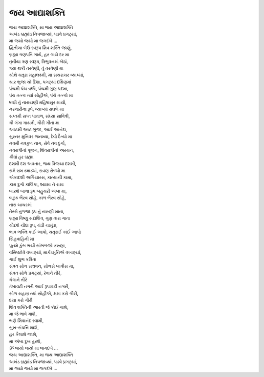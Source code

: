 જય આદ્યાશક્તિ
-----------------------

| જય આદ્યાશક્તિ, મા જય આદ્યાશક્તિ
| અખંડ બ્રહ્માંડ નિપજાવ્યાં, પડવે પ્રગટ્યાં,
| મા જયો જયો મા જગદંબે ...

| દ્વિતીયા બેઉ સ્વરૂપ શિવ શક્તિ જાણું,
| બ્રહ્મા ગણપતિ ગાયે, હર ગાયે દર મા

| તૃતીયા ત્રણ સ્વરૂપ, ત્રિભુવનમાં બેઠાં,
| ત્રયા થકી તરવેણી, તું તરવેણી મા

| ચોથે ચતુરા મહાલક્ષ્મી, મા સચરાચર વ્યાપ્યાં,
| ચાર ભુજા ચો દિશા, પગટ્યાં દક્ષિણમાં

| પંચમી પંચ ઋષિ, પંચમી ગુણ પદમા,
| પંચ તત્ત્વ ત્યાં સોહીએ, પંચે તત્ત્વો મા

| ષષ્ઠી તું નારાયણી મહિષાસુર માર્યો,
| નરનારીના રૂપે, વ્યાપ્યાં સઘળે મા

| સપ્તમી સપ્ત પાતાળ, સંઘ્યા સાવિત્રી,
| ગૌ ગંગા ગાયત્રી, ગૌરી ગીતા મા

| અષ્ટમી અષ્ટ ભુજા, આઈ આનંદા,
| સુરનર મુનિવર જનમ્યા, દેવો દૈત્યો મા

| નવમી નવકુળ નાગ, સેવે નવ દુર્ગા,
| નવરાત્રીનાં પૂજન, શિવરાત્રીનાં અરચન,
| કીધાં હર બ્રહ્મા

| દશમી દશ અવતાર, જય વિજયા દશમી,
| રામે રામ રમાડ્યાં, રાવણ રોળ્યો મા

| એકાદશી અગિયારસ, કાત્યાની કામા,
| કામ દુર્ગા કાલિકા, શ્યામા ને રામા

| બારશે બાળા રૂપ બહુચરી અંબા મા,
| બટુક ભૈરવ સોહે, કાળ ભૈરવ સોહે,
| તારા ચાચરમાં

| તેરસે તુળજા રૂપ તું તારુણી માતા,
| બ્રહ્મા વિષ્ણુ સદાશિવ, ગુણ તારા ગાતા

| ચૌદશે ચૌદા રૂપ, ચંડી ચામુંડા,
| ભાવ ભક્તિ કાંઈ આપો, ચતુરાઈ કાંઈ આપો
| સિંહવાહિની મા

| પૂનમે કુંભ ભર્યો સાંભળજો કરુણા,
| વસિષ્ઠદેવે વખાણ્યાં, માર્કંડમુનિએ વખાણ્યાં,
| ગાઈ શુભ કવિતા

| સંવત સોળ સત્તવન, સોળસે બાવીસ મા,
| સંવત સોળે પ્રગટ્યાં, રેવાને તીરે,
| ગંગાને તીરે

| ત્રંબાવટી નગરી આઈ રૂપાવટી નગરી,
| સોળ સહસ્ત્ર ત્યાં સોહીએ, ક્ષમા કરો ગૌરી,
| દયા કરો ગૌરી

| શિવ શક્તિની આરતી જે કોઈ ગાશે,
| મા જે ભાવે ગાશે,
| ભણે શિવાનંદ સ્વામી,
| સુખ-સંપત્તિ થાશે,
| હર કૈલાશે જાશે,
| મા અંબા દુખ હરશે,
| ૐ જયો જયો મા જગદંબે ...

| જય આદ્યાશક્તિ, મા જય આદ્યાશક્તિ
| અખંડ બ્રહ્માંડ નિપજાવ્યાં, પડવે પ્રગટ્યાં,
| મા જયો જયો મા જગદંબે ...
